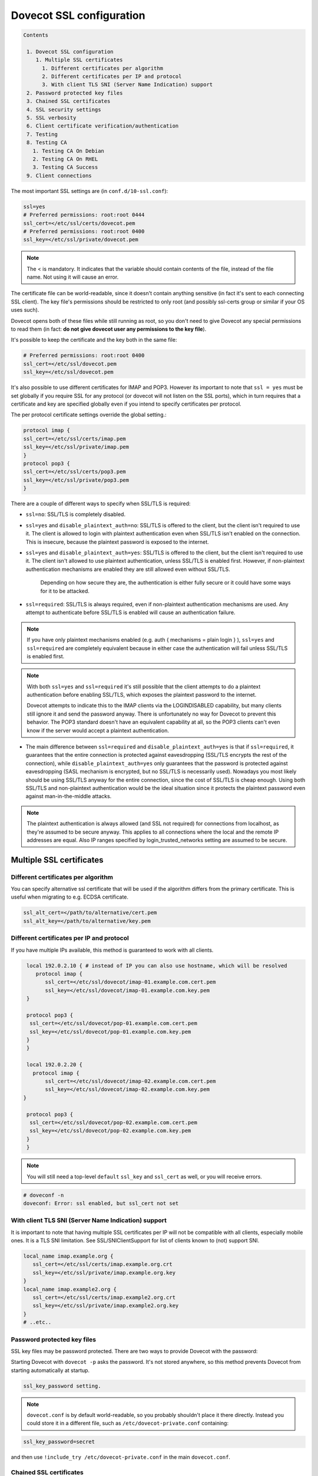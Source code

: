 .. _dovecot_ssl_configuration:

=========================
Dovecot SSL configuration
=========================

.. code-block:: none

   Contents

    1. Dovecot SSL configuration
       1. Multiple SSL certificates
         1. Different certificates per algorithm
         2. Different certificates per IP and protocol
         3. With client TLS SNI (Server Name Indication) support
    2. Password protected key files
    3. Chained SSL certificates
    4. SSL security settings
    5. SSL verbosity
    6. Client certificate verification/authentication
    7. Testing
    8. Testing CA
      1. Testing CA On Debian
      2. Testing CA On RHEL
      3. Testing CA Success
    9. Client connections

The most important SSL settings are (in ``conf.d/10-ssl.conf``):

.. code-block:: none 

   ssl=yes
   # Preferred permissions: root:root 0444
   ssl_cert=</etc/ssl/certs/dovecot.pem
   # Preferred permissions: root:root 0400
   ssl_key=</etc/ssl/private/dovecot.pem


.. Note:: The < is mandatory. It indicates that the variable should contain contents of the file, instead of the file name. Not using it will cause an error.

The certificate file can be world-readable, since it doesn't contain anything sensitive (in fact it's sent to each connecting SSL client). The key file's permissions should be restricted to only root (and possibly ssl-certs group or similar if your OS uses such). 

Dovecot opens both of these files while still running as root, so you don't need to give Dovecot any special permissions to read them (in fact: **do not give dovecot user any permissions to the key file**).

It's possible to keep the certificate and the key both in the same file:

.. code-block:: none 

   # Preferred permissions: root:root 0400
   ssl_cert=</etc/ssl/dovecot.pem
   ssl_key=</etc/ssl/dovecot.pem

It's also possible to use different certificates for IMAP and POP3. However its important to note that ``ssl = yes`` must be set globally if you require SSL for any protocol (or dovecot will not listen on the SSL ports), which in turn requires that a certificate and key are specified globally even if you intend to specify certificates per protocol.

The per protocol certificate settings override the global setting.:

.. code-block:: none 

   protocol imap {
   ssl_cert=</etc/ssl/certs/imap.pem
   ssl_key=</etc/ssl/private/imap.pem
   }
   protocol pop3 {
   ssl_cert=</etc/ssl/certs/pop3.pem
   ssl_key=</etc/ssl/private/pop3.pem
   }

There are a couple of different ways to specify when SSL/TLS is required:

* ``ssl=no``: SSL/TLS is completely disabled.

* ``ssl=yes`` and ``disable_plaintext_auth=no``: SSL/TLS is offered to the client, but the client isn't required to use it. The client is allowed to login with plaintext authentication even when SSL/TLS isn't enabled on the connection. This is insecure, because the plaintext password is exposed to the internet.

* ``ssl=yes`` and ``disable_plaintext_auth=yes``: SSL/TLS is offered to the client, but the client isn't required to use it. The client isn't allowed to use plaintext authentication, unless SSL/TLS is enabled first. However, if non-plaintext authentication mechanisms are enabled they are still allowed even without SSL/TLS. 

    Depending on how secure they are, the authentication is either fully secure or it could have some ways for it to be attacked.

* ``ssl=required``: SSL/TLS is always required, even if non-plaintext authentication mechanisms are used. Any attempt to authenticate before SSL/TLS is enabled will cause an authentication failure.

.. NOTE:: If you have only plaintext mechanisms enabled (e.g. auth { mechanisms = plain login } ), ``ssl=yes`` and ``ssl=required`` are completely equivalent because in either case the authentication will fail unless SSL/TLS is enabled first.

.. NOTE:: With both ``ssl=yes`` and ``ssl=required`` it's still possible that the client attempts to do a plaintext authentication before enabling SSL/TLS, which exposes the plaintext password to the internet. 

           Dovecot attempts to indicate this to the IMAP clients via the LOGINDISABLED capability, but many clients still ignore it and send the password anyway. There is unfortunately no way for Dovecot to prevent this behavior. The POP3 standard doesn't have an equivalent capability at all, so the POP3 clients can't even know if the server would accept a plaintext authentication.

* The main difference between ``ssl=required`` and ``disable_plaintext_auth=yes`` is that if ``ssl=required``, it guarantees that the entire connection is protected against eavesdropping (SSL/TLS encrypts the rest of the connection), while ``disable_plaintext_auth=yes`` only guarantees that the password is protected against eavesdropping (SASL mechanism is encrypted, but no SSL/TLS is necessarily used). Nowadays you most likely should be using SSL/TLS anyway for the entire connection, since the cost of SSL/TLS is cheap enough. Using both SSL/TLS and non-plaintext authentication would be the ideal situation since it protects the plaintext password even against man-in-the-middle attacks.

.. Note:: The plaintext authentication is always allowed (and SSL not required) for connections from localhost, as they're assumed to be secure anyway. This applies to all connections where the local and the remote IP addresses are equal. Also IP ranges specified by login_trusted_networks setting are assumed to be secure.

Multiple SSL certificates
^^^^^^^^^^^^^^^^^^^^^^^^^

Different certificates per algorithm
************************************

.. versionadded:: v2.2.31

You can specify alternative ssl certificate that will be used if the algorithm differs from the primary certificate. This is useful when migrating to e.g. ECDSA certificate.

.. code-block:: none 

   ssl_alt_cert=</path/to/alternative/cert.pem
   ssl_alt_key=</path/to/alternative/key.pem

Different certificates per IP and protocol
******************************************

If you have multiple IPs available, this method is guaranteed to work with all clients.

.. code-block:: none 

   local 192.0.2.10 { # instead of IP you can also use hostname, which will be resolved
      protocol imap {
         ssl_cert=</etc/ssl/dovecot/imap-01.example.com.cert.pem
         ssl_key=</etc/ssl/dovecot/imap-01.example.com.key.pem
   }

   protocol pop3 {
    ssl_cert=</etc/ssl/dovecot/pop-01.example.com.cert.pem
    ssl_key=</etc/ssl/dovecot/pop-01.example.com.key.pem
   }
   }

   local 192.0.2.20 {
     protocol imap {
         ssl_cert=</etc/ssl/dovecot/imap-02.example.com.cert.pem
         ssl_key=</etc/ssl/dovecot/imap-02.example.com.key.pem
  }

   protocol pop3 {
    ssl_cert=</etc/ssl/dovecot/pop-02.example.com.cert.pem
    ssl_key=</etc/ssl/dovecot/pop-02.example.com.key.pem
   }
   }

.. Note:: You will still need a top-level ``default`` ``ssl_key`` and ``ssl_cert`` as well, or you will receive errors.


.. code-block:: none 

   # doveconf -n
   doveconf: Error: ssl enabled, but ssl_cert not set

With client TLS SNI (Server Name Indication) support
****************************************************

It is important to note that having multiple SSL certificates per IP will not be compatible with all clients, especially mobile ones. It is a TLS SNI limitation. See SSL/SNIClientSupport for list of clients known to (not) support SNI.

.. code-block:: none 

   local_name imap.example.org {
      ssl_cert=</etc/ssl/certs/imap.example.org.crt
      ssl_key=</etc/ssl/private/imap.example.org.key
   }
   local_name imap.example2.org {
      ssl_cert=</etc/ssl/certs/imap.example2.org.crt
      ssl_key=</etc/ssl/private/imap.example2.org.key
   }
   # ..etc..

Password protected key files
****************************

SSL key files may be password protected. There are two ways to provide Dovecot with the password:

Starting Dovecot with ``dovecot -p`` asks the password. It's not stored anywhere, so this method prevents Dovecot from starting automatically at startup.

.. code-block:: none 

   ssl_key_password setting. 

.. Note:: ``dovecot.conf`` is by default world-readable, so you probably shouldn't place it there directly. Instead you could store it in a different file, such as ``/etc/dovecot-private.conf`` containing:

.. code-block:: none 

   ssl_key_password=secret

and then use ``!include_try /etc/dovecot-private.conf`` in the main ``dovecot.conf``.

Chained SSL certificates
************************

Put all the certificates in the ``ssl_cert`` file. For example when using a certificate signed by TDC the correct order is:

1. Dovecot's public certificate
2. TDC SSL Server CA
3. TDC Internet Root CA
4. Globalsign Partners CA

SSL security settings
*********************

When Dovecot starts up for the first time, it generates new 512bit and 1024bit Diffie Hellman parameters and saves them into <prefix>/var/lib/dovecot/ssl-parameters.dat. Dovecot v2.1.x and older regenerated them every week by default, but because the extra security gained by the regeneration is quite small, Dovecot v2.2 disabled the regeneration feature completely.


.. Note:: Since v2.3.3+ Diffie-Hellman parameters have been made optional, and you are encouraged to disable non-ECC DH algorithms completely.

From and up to version 2.2, you can specify the wanted DH parameters length using:

.. code-block:: none 

   ssl_dh_parameters_length=2048

From version 2.3, you must specify path to DH parameters file using:

.. code-block:: none 

   ssl_dh=</path/to/dh.pem

To generate new parameters file, you can use:

.. code-block:: none 

   # This might take a very long time. Run it on a machine with sufficient entropy.
   openssl dhparam 4096 > dh.pem

You can also convert an old v2.2 parameters file with command:

.. code-block:: none 

   dd if=/path/to/ssl-parameters.dat bs=1 skip=88 | openssl dhparam -inform DER

This should work most of the times. If not, generate new file.

By default Dovecot's allowed ciphers list contains:

.. code-block:: none 

   ssl_cipher_list=ALL:!kRSA:!SRP:!kDHd:!DSS:!aNULL:!eNULL:!EXPORT:!DES:!3DES:!MD5:!PSK:!RC4:!ADH:!LOW@STRENGTH

Disallowing more won't really gain any security for those using better ciphers, but it does prevent people from accidentally using insecure ciphers. See https://www.openssl.org/docs/manmaster/man1/ciphers.html for a list of the ciphers.

You should usually prefer server ciphers and their order, so setting

   ssl_prefer_server_ciphers=yes

is recommended.

SSL verbosity
*************

.. code-block:: none 

   verbose_ssl=yes

This will make Dovecot log all the problems it sees with SSL connections. Some errors might be caused by dropped connections, so it could be quite noisy.

Client certificate verification/authentication
**********************************************

If you want to require clients to present a valid SSL certificate, you'll need these settings:

.. code-block:: none 

   ssl_ca=</etc/ssl/ca.pem
   ssl_verify_client_cert=yes

   auth_ssl_require_client_cert=yes
   #auth_ssl_username_from_cert=yes

The CA file should contain the certificate(s) followed by the matching CRL(s). 

.. Note:: The CRLs are required to exist. For a multi-level CA place the certificates in this order:

1. Issuing CA cert
2. Issuing CA CRL
3. Intermediate CA cert
4. Intermediate CA CRL
5. Root CA cert
6. Root CA CRL

The certificates and the CRLs have to be in PEM format. To convert a DER format CRL (e.g. http://crl.cacert.org/class3-revoke.crl) into PEM format, use:

.. code-block:: none 

   openssl crl -in class3-revoke.crl -inform DER -outform PEM > class3-revoke.pem

With the above settings if a client connects which doesn't present a certificate signed by one of the CAs in the ``ssl_ca`` file, Dovecot won't let the user log in. This could present a problem if you're using Dovecot to provide SASL authentication for an MTA (such as Postfix) which is not capable of supplying client certificates for SASL authentication. If you need Dovecot to provide SASL authentication to an MTA without requiring client certificates and simultaneously provide IMAP service to clients while requiring client certificates, you can put ``auth_ssl_require_client_cert=yes`` inside of a protocol block as shown below to make an exemption for SMTP SASL clients (such as Postfix).

.. code-block:: none 

   protocol !smtp {
   auth_ssl_require_client_cert=yes
   }

You may also force the username to be taken from the certificate by setting ``auth_ssl_username_from_cert=yes``.

* The text is looked up from subject DN's specified field using OpenSSL's ``X509_NAME_get_text_by_NID()`` function.

* By default the ``CommonName`` field is used.

* You can change the field with ``ssl_cert_username_field=name`` setting (parsed using OpenSSL's ``OBJ_txt2nid()`` function). ``x500UniqueIdentifier`` is a common choice.

You may also want to disable the password checking completely. Doing this currently circumvents Dovecot's security model so it's not recommended to use it, but it is possible by making the passdb allow logins using any password (typically requiring `nopassword extra field to be returned <https://wiki.dovecot.org/PasswordDatabase/ExtraFields>`_).

Testing
^^^^^^^
Try out your new setup:

.. code-block:: none 

   openssl s_client -servername mail.sample.com -connect mail.sample.com:pop3s

You should see something like this:

.. code-block:: none 

   CONNECTED(00000003)
   depth=2 /O=Root CA/OU=http://www.cacert.org/CN=CA Cert Signing Authority/emailAddress=support@cacert.org
   verify error:num=19:self signed certificate in certificate chain
   verify return:0
   ---
   Certificate chain
   0 s:/CN=mail.example.com
     i:/O=CAcert Inc./OU=http://www.CAcert.org/CN=CAcert Class 3 Root
   1 s:/O=CAcert Inc./OU=http://www.CAcert.org/CN=CAcert Class 3 Root
     i:/O=Root CA/OU=http://www.cacert.org/CN=CA Cert Signing Authority/emailAddress=support@cacert.org
   2 s:/O=Root CA/OU=http://www.cacert.org/CN=CA Cert Signing Authority/emailAddress=support@cacert.org
     i:/O=Root CA/OU=http://www.cacert.org/CN=CA Cert Signing Authority/emailAddress=support@cacert.org
   ---
   Server certificate
   -----BEGIN CERTIFICATE-----
   MIIE1DCCArygAwIBAgIDAMBPMA0GCSqGSIb3DQEBBAUAMFQxFDASBgNVBAoTC0NB
   Y2VydCBJbmMuMR4wHAYDVQQLExVodHRwOi8vd3d3LkNBY2VydC5vcmcxHDAaBgNV
   BAMTE0NBY2VydCBDbGFzcyAzIFJvb3QwHhcNMTAxMjIwMTM1NDQ1WhcNMTIxMjE5
   MTM1NDQ1WjAmMSQwIgYDjksadnjkasndjksandjksandjksandj5YXJlYS5vcmcw
   ggEiMA0GCSqGSIb3DQEBAQUAA4IBDwAwggEKAoIBAQC3jOX3FC8wVqnb2r65Sfvk
   cYUpJhlbhCfqPdN41c3WS0y1Jwwum1q4oMAJvdRnD5TMff1+fqTFy3lS1sYxIXiD
   kBRo478eNqzXHMpBOqbvKjYp/UZgWUNA9ebI1nQtwd7rnjmm/GrtyItjahCsgzDS
   qPAie+mXYzuT49ZoG+Glg7/R/jDcLMcJY0d5eJ7kufB1RLhvRitZD4FEbJVehqhY
   aevf5bLk1BNFhzRBfLXmv6u/kfvWf2HjGAf0aFhaQyiAldDgnZrvaZOFjkToJk27
   p9MguvwGmbciao0DmMjcJhQ0smclFwy8Kj98Tz+nTkfAlU8jJdb1J/tIatJdpSRh
   AgMBAAGjgdwwgdkwDAYDVR0TAQH/BAIwADA0BgNVHSUELTArBggrBgEFBQcDAgYI
   KwYBBQUHAwEGCWCGSAGG+EIEAQYKKwYBBAGCNwoDAzALBgNVHQ8EBAMCBaAwMwYI
   KwYBBQUHAQEEJzAlMCMGCCsGAQUFBzABhadodHRwOi8vb2NzcC5jYWNlcnQub3Jn
   LzBRBgNVknsadkjasnjdksandjksandjsnNlY3VyaXR5YXJlYS5vcmegKQYIKwYB
   BQUHCAWgHQwbbWFpbC5qb2ludC5zZWN1cml0eWFyZWEub3JnMA0GCSqGSIb3DQEB
   BQUAA4ICAQAX8ceObvUZNKYTlNQ/cv0BiA1XweRsVNca1ILACNLdVPR9mvf+aXCh
   ODkHaZAmGngj1DfD4fJsTbaydGWSPeVH91Qi9F+Pi6szhsxylI83NKbuXihcenuG
   twnte8aIb5FelVHttLQPSKRR62E8YmDWk3KYivuFAuZqDaGnWc5yeneTBpsGter/
   4awqsgymBK2YEg1HIWMPaRBvwzCVN/yUyWhFH9Nj11f/xgZE87VXrjLHWT/73i2Z
   S4uIZ2KHQUYuxMGldgpXm+QxFM8DGA6z1T1oPCVfW85cezlfr8QVvX6SXZrAUNL0
   3D5YPzQuevW+5CrqnGA+F5ff4mBMl8R8Sg0+0LoLqt5PbpGyTt9vS1INZCdfvtIA
   /d7Ae7Xp9W8FVRqd7tvNMIy3ZA0/wNMDUczkhC/YtvHfMELpjtMJAGF15OtO7Vik
   V+FZnBP1Yd7760dtEmd6bF8vjcXCvDdxwGtcAehAUpIgAWvkHHOt8+H56tkFENAP
   /ZpJ+Wr+K3lxkkG+BN1bucxMuAdVyTpFyZfKDHRXIO/5e0hpPOaTO+obD3kifzdh
   yy7KmdKvDclHTiPuonJBzEXeM3JQBjcDHbMSyA6+38yBcso27h9VqCQJB2cZmSlW
   ArS/9wt2X21KgeuGHlTZ/8z9gXAjQKXhDYECWWd6LkWl98ZDBihslQ==
   -----END CERTIFICATE-----
   subject=/CN=mail.example.com
   issuer=/O=CAcert Inc./OU=http://www.CAcert.org/CN=CAcert Class 3 Root
   ---
   No client certificate CA names sent
   ---
   SSL handshake has read 5497 bytes and written 293 bytes
   ---
   New, TLSv1/SSLv3, Cipher is DHE-RSA-AES256-SHA
   Server public key is 2048 bit
   Secure Renegotiation IS supported
   Compression: zlib compression
   Expansion: zlib compression
   SSL-Session:
    Protocol  : TLSv1
    Cipher    : DHE-RSA-AES256-SHA
    Session-ID: 114A22BE4625B33F6893124ACF640AE0628B48B5039E90B3B9A20ADF7FA691F3
    Session-ID-ctx:
    Master-Key: B8A55EC91A060575CFB29503FBF7160C2DC8BCBFE02D20A7F704882F72D8D00272D8D002CE5CCC4B94A492F43ED8F
    Key-Arg   : None
    TLS session ticket:
    0000 - 86 c7 46 63 a5 b6 48 74-16 d8 e0 a7 e2 64 e8 89   ..Fc..Ht.....d..
    0010 - 97 90 59 4b 57 f3 e2 b3-e2 d2 88 90 a8 aa b4 44   ..YKW..........D
    0020 - ea 24 08 5e b4 14 7f e1-2a 1a 1c 40 ca 85 e7 41   .$.^....*..@...A
    0030 - 9d 0d a8 4c f7 e3 db 1e-ef da 53 9c fe 43 cc 62   ...L......S..C.b
    0040 - 79 b6 ad ea 9d cf ca b2-37 41 b7 0f ea 7d 59 e8   y.......7A...}Y.
    0050 - 10 01 a0 eb dc c2 63 66-56 54 6a e8 3a 4b 93 49   ......cfVTj.:K.I
    0060 - 77 da e4 4b 21 e8 30 7e-bf 10 91 3a 2c f9 59 80   w..K!.0~...:,.Y.
    0070 - 01 1f 36 0b 92 85 67 55-c8 86 1d 44 b1 6f 0d ae   ..6...gU...D.o..
    0080 - 15 36 b6 49 3a ef 94 9a-ef 6d 27 f0 80 20 43 09   .6.I:....m'.. C.
    0090 - be 70 c5 30 15 3b 93 c6-c1 4c e9 7f 5c 34 98 dd   .p.0.;...L..\4..

    Compression: 1 (zlib compression)
    Start Time: 1292857721
    Timeout   : 300 (sec)
    Verify return code: 19 (self signed certificate in certificate chain)
   ---
   +OK Dovecot ready.

Testing CA
**********

The above test procedure returns:

.. code-block:: none 

   Verify return code: 19 (self signed certificate in certificate chain)

which is expected result since test command omits option to verify CA root certificate. The following commands will enable CA root certificate validation.

Testing CA On Debian
********************

On Debian derived distributions try:

.. code-block:: none 

   openssl s_client -CApath /etc/ssl/certs -connect mail.sample.com:pop3s

Testing CA On RHEL
******************

On Red Hat Enterprise Linux derived distributions try:

.. code-block:: none 

   openssl s_client -CAfile /etc/pki/tls/cert.pem -connect mail.sample.com:pop3s

Testing CA Success
******************

   Verify return code: 0 (ok)

Client connections
******************

.. versionadded:: v2.3.4 

Dovecot uses default system CAs for outgoing connections.

.. code-block:: none 

   ssl_client_ca_dir=/path/to/pem/certificates
   ssl_client_ca_file=/path/to/pem/bundle
